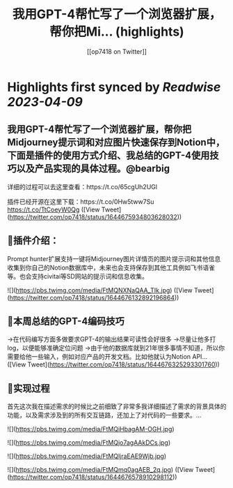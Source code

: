 :PROPERTIES:
:title: 我用GPT-4帮忙写了一个浏览器扩展，帮你把Mi... (highlights)
:author: [[op7418 on Twitter]]
:full-title: "我用GPT-4帮忙写了一个浏览器扩展，帮你把Mi..."
:category: #tweets
:url: https://twitter.com/op7418/status/1644675934803628032
:END:

* Highlights first synced by [[Readwise]] [[2023-04-09]]
** 我用GPT-4帮忙写了一个浏览器扩展，帮你把Midjourney提示词和对应图片快速保存到Notion中，下面是插件的使用方式介绍、我总结的GPT-4使用技巧以及产品实现的具体过程。@bearbig

详细的过程可以去这里查看：https://t.co/65cgUh2UGl

插件已经开源在这里下载：https://t.co/0Hw5tww7Su https://t.co/TtCoeyW0Qg ([View Tweet](https://twitter.com/op7418/status/1644675934803628032))
** 🧩插件介绍：
Prompt hunter扩展支持一键将Midjourney图片详情页的图片提示词和其他信息收集到你自己的Notion数据库中，未来也会支持保存到其他工具例如飞书语雀等。也会支持civitai等SD网站的提示词和信息收集。 

![](https://pbs.twimg.com/media/FtMQNXNaQAA_TIk.jpg) ([View Tweet](https://twitter.com/op7418/status/1644676132892196864))
** 📜本周总结的GPT-4编码技巧
→在代码编写方面多做要求GPT-4的输出结果可读性会好很多
→尽量让他多打log，以便能够准确定位问题
→由于他的数据库就到21年很多事情不知道，所以你需要给他一些输入，例如对应产品的开发文档。比如他就认为Notion API… ([View Tweet](https://twitter.com/op7418/status/1644676325293301760))
** 🧶实现过程
首先这次我在描述需求的时候比之前细致了非常多我详细描述了需求的背景具体的功能，以及需求涉及到的所有交互链路，还加上了对代码的一些要求。… 

![](https://pbs.twimg.com/media/FtMQiHbagAM-OGH.jpg) 

![](https://pbs.twimg.com/media/FtMQjo7agAAkDCs.jpg) 

![](https://pbs.twimg.com/media/FtMQljraEAE9Wjb.jpg) 

![](https://pbs.twimg.com/media/FtMQmq0agAEB_2q.jpg) ([View Tweet](https://twitter.com/op7418/status/1644676578910298112))
